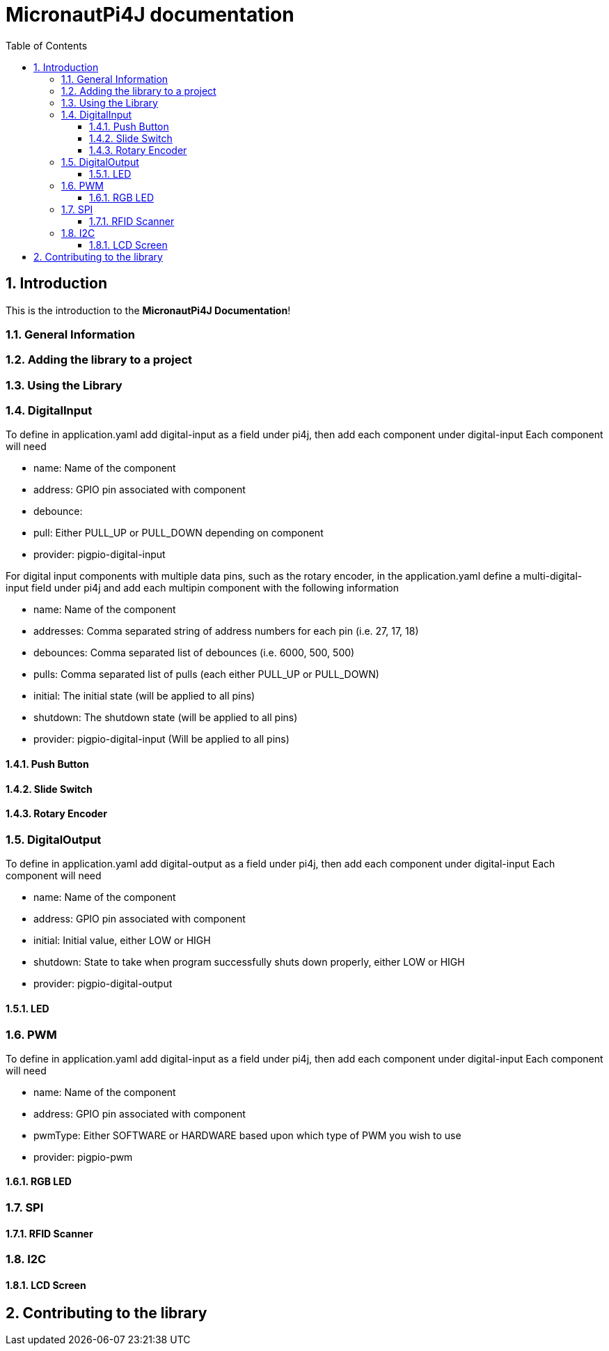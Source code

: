 = MicronautPi4J documentation
:stylesheet: style.css
:docinfo: shared
:doctype: book
:title: MicronautPi4J documentation
:toc: left
:toclevels: 4
:sectanchors:
:sectnums:

toc::[]

== Introduction
This is the introduction to the **MicronautPi4J Documentation**!

=== General Information

=== Adding the library to a project

=== Using the Library

=== DigitalInput
To define in application.yaml add digital-input as a field under pi4j, then add each component under digital-input
Each component will need

* name: Name of the component
* address: GPIO pin associated with component
* debounce:
* pull: Either PULL_UP or PULL_DOWN depending on component
* provider: pigpio-digital-input

For digital input components with multiple data pins, such as the rotary encoder, in the application.yaml define
a multi-digital-input field under pi4j and add each multipin component with the following information

* name: Name of the component
* addresses: Comma separated string of address numbers for each pin (i.e. 27, 17, 18)
* debounces: Comma separated list of debounces (i.e. 6000, 500, 500)
* pulls: Comma separated list of pulls (each either PULL_UP or PULL_DOWN)
* initial: The initial state (will be applied to all pins)
* shutdown: The shutdown state (will be applied to all pins)
* provider: pigpio-digital-input (Will be applied to all  pins)

==== Push Button

==== Slide Switch

==== Rotary Encoder

=== DigitalOutput
To define in application.yaml add digital-output as a field under pi4j, then add each component under digital-input
Each component will need

* name: Name of the component
* address: GPIO pin associated with component
* initial: Initial value, either LOW or HIGH
* shutdown: State to take when program successfully shuts down properly, either LOW or HIGH
* provider: pigpio-digital-output

==== LED

=== PWM
To define in application.yaml add digital-input as a field under pi4j, then add each component under digital-input
Each component will need

* name: Name of the component
* address: GPIO pin associated with component
* pwmType: Either SOFTWARE or HARDWARE based upon which type of PWM you wish to use
* provider: pigpio-pwm

==== RGB LED

=== SPI

==== RFID Scanner

=== I2C

==== LCD Screen


== Contributing to the library
